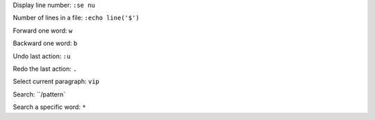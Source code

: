 

Display line number: ``:se nu``

Number of lines in a file: ``:echo line('$')``

Forward one word: ``w``

Backward one word: ``b``

Undo last action: ``:u``

Redo the last action: ``.``

Select current paragraph: ``vip``

Search: ``/pattern`

Search a specific word: ``*``

